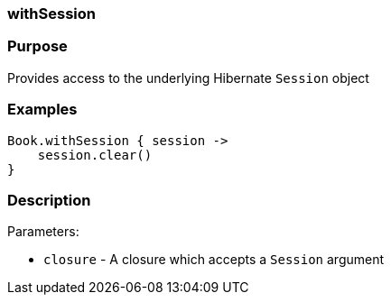 
=== withSession



=== Purpose


Provides access to the underlying Hibernate `Session` object


=== Examples


[source,java]
----
Book.withSession { session ->
    session.clear()
}
----


=== Description


Parameters:

* `closure` - A closure which accepts a `Session` argument
